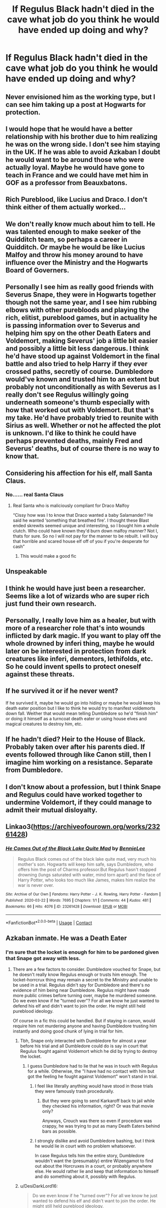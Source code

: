 #+TITLE: If Regulus Black hadn't died in the cave what job do you think he would have ended up doing and why?

* If Regulus Black hadn't died in the cave what job do you think he would have ended up doing and why?
:PROPERTIES:
:Author: Kaida0308
:Score: 84
:DateUnix: 1617803300.0
:DateShort: 2021-Apr-07
:FlairText: Discussion
:END:

** Never envisioned him as the working type, but I can see him taking up a post at Hogwarts for protection.
:PROPERTIES:
:Author: Ash_Lestrange
:Score: 63
:DateUnix: 1617803637.0
:DateShort: 2021-Apr-07
:END:


** I would hope that he would have a better relationship with his brother due to him realizing he was on the wrong side. I don't see him staying in the UK. If he was able to avoid Azkaban I doubt he would want to be around those who were actually loyal. Maybe he would have gone to teach in France and we could have met him in GOF as a professor from Beauxbatons.
:PROPERTIES:
:Author: gamecubegirl94
:Score: 52
:DateUnix: 1617806112.0
:DateShort: 2021-Apr-07
:END:


** Rich Pureblood, like Lucius and Draco. I don't think either of them actually worked...
:PROPERTIES:
:Author: Mikill1995
:Score: 81
:DateUnix: 1617803733.0
:DateShort: 2021-Apr-07
:END:


** We don't really know much about him to tell. He was talented enough to make seeker of the Quidditch team, so perhaps a career in Quidditch. Or maybe he would be like Lucius Malfoy and throw his money around to have influence over the Ministry and the Hogwarts Board of Governers.
:PROPERTIES:
:Author: adreamersmusing
:Score: 27
:DateUnix: 1617805364.0
:DateShort: 2021-Apr-07
:END:


** Personally I see him as really good friends with Severus Snape, they were in Hogwarts together though not the same year, and I see him rubbing elbows with other purebloods and playing the rich, elitist, pureblood games, but in actuality he is passing information over to Severus and helping him spy on the other Death Eaters and Voldemort, making Severus' job a little bit easier and possibly a little bit less dangerous. I think he'd have stood up against Voldemort in the final battle and also tried to help Harry if they ever crossed paths, secretly of course. Dumbledore would've known and trusted him to an extent but probably not unconditionally as with Severus as I really don't see Regulus willingly going underneath someone's thumb especially with how that worked out with Voldemort. But that's my take. He'd have probably tried to reunite with Sirius as well. Whether or not he affected the plot is unknown. I'd like to think he could have perhaps prevented deaths, mainly Fred and Severus' deaths, but of course there is no way to know that.
:PROPERTIES:
:Author: Murderous_Intention7
:Score: 17
:DateUnix: 1617811043.0
:DateShort: 2021-Apr-07
:END:


** Considering his affection for his elf, mall Santa Claus.
:PROPERTIES:
:Author: Jon_Riptide
:Score: 76
:DateUnix: 1617804597.0
:DateShort: 2021-Apr-07
:END:

*** No...... real Santa Claus
:PROPERTIES:
:Author: DesiDarkLord16
:Score: 47
:DateUnix: 1617807796.0
:DateShort: 2021-Apr-07
:END:

**** Real Santa who is maliciously compliant for Draco Malfoy

“Cissy how was I to know that Draco wanted a baby Salamander? He said he wanted ‘something that breathed fire'. I thought these Blast ended skrewits seemed unique and interesting, so I bought him a whole clutch. Who could have known they'd burn down malfoy manner? Not I, thats for sure. So no I will not pay for the manner to be rebuilt. I will buy that horrible and scared house elf off of you if you're desperate for cash”
:PROPERTIES:
:Author: JoeHatesFanFiction
:Score: 44
:DateUnix: 1617810018.0
:DateShort: 2021-Apr-07
:END:

***** This would make a good fic
:PROPERTIES:
:Author: Jon_Riptide
:Score: 9
:DateUnix: 1617810486.0
:DateShort: 2021-Apr-07
:END:


** Unspeakable
:PROPERTIES:
:Author: ReginaAmazonum
:Score: 17
:DateUnix: 1617811196.0
:DateShort: 2021-Apr-07
:END:


** I think he would have just been a researcher. Seems like a lot of wizards who are super rich just fund their own research.
:PROPERTIES:
:Author: SorcerorsSinnohStone
:Score: 13
:DateUnix: 1617810154.0
:DateShort: 2021-Apr-07
:END:


** Personally, I really love him as a healer, but with more of a researcher role that's into wounds inflicted by dark magic. If you want to play off the whole drowned by inferi thing, maybe he would later on be interested in protection from dark creatures like inferi, dementors, lethifolds, etc. So he could invent spells to protect oneself against these threats.
:PROPERTIES:
:Author: Thiraeth
:Score: 9
:DateUnix: 1617812005.0
:DateShort: 2021-Apr-07
:END:


** If he survived it or if he never went?

If he survived it, maybe he would go into hiding or maybe he would keep his death eater position but I like to think he would try to manifest voldemorts down fall. Weither that would mean telling Dumbledore so he'd "finish him" or doing it himself as a turncoat death eater or using house elves and magical creatures to destroy him, etc.
:PROPERTIES:
:Author: RemeberThisPassword
:Score: 7
:DateUnix: 1617811833.0
:DateShort: 2021-Apr-07
:END:


** If he hadn't died? Heir to the House of Black. Probably taken over after his parents died. If events followed through like Canon still, then I imagine him working on a resistance. Separate from Dumbledore.
:PROPERTIES:
:Author: FireflyArc
:Score: 15
:DateUnix: 1617811116.0
:DateShort: 2021-Apr-07
:END:


** I don't know about a profession, but I think Snape and Regulus could have worked together to undermine Voldemort, if they could manage to admit their mutual disloyalty.
:PROPERTIES:
:Author: RunsLikeaSnail
:Score: 5
:DateUnix: 1617818581.0
:DateShort: 2021-Apr-07
:END:


** Linkao3([[https://archiveofourown.org/works/23261428]])
:PROPERTIES:
:Author: HellaHotLancelot
:Score: 3
:DateUnix: 1617826980.0
:DateShort: 2021-Apr-08
:END:

*** [[https://archiveofourown.org/works/23261428][*/He Comes Out of the Black Lake Quite Mad/*]] by [[https://www.archiveofourown.org/users/BennieLee/pseuds/BennieLee][/BennieLee/]]

#+begin_quote
  Regulus Black comes out of the black lake quite mad, very much his mother's son. Hogwarts will keep him safe, says Dumbledore, who offers him the post of Charms professor.But Regulus hasn't stopped drowning (lungs saturated with water, mind torn apart) and the face of Harry Potter, who looks too much like James, makes him realize the war is never over.
#+end_quote

^{/Site/:} ^{Archive} ^{of} ^{Our} ^{Own} ^{*|*} ^{/Fandoms/:} ^{Harry} ^{Potter} ^{-} ^{J.} ^{K.} ^{Rowling,} ^{Harry} ^{Potter} ^{-} ^{Fandom} ^{*|*} ^{/Published/:} ^{2020-03-22} ^{*|*} ^{/Words/:} ^{7695} ^{*|*} ^{/Chapters/:} ^{1/1} ^{*|*} ^{/Comments/:} ^{44} ^{*|*} ^{/Kudos/:} ^{481} ^{*|*} ^{/Bookmarks/:} ^{66} ^{*|*} ^{/Hits/:} ^{4076} ^{*|*} ^{/ID/:} ^{23261428} ^{*|*} ^{/Download/:} ^{[[https://archiveofourown.org/downloads/23261428/He%20Comes%20Out%20of%20the.epub?updated_at=1590867945][EPUB]]} ^{or} ^{[[https://archiveofourown.org/downloads/23261428/He%20Comes%20Out%20of%20the.mobi?updated_at=1590867945][MOBI]]}

--------------

*FanfictionBot*^{2.0.0-beta} | [[https://github.com/FanfictionBot/reddit-ffn-bot/wiki/Usage][Usage]] | [[https://www.reddit.com/message/compose?to=tusing][Contact]]
:PROPERTIES:
:Author: FanfictionBot
:Score: 4
:DateUnix: 1617826997.0
:DateShort: 2021-Apr-08
:END:


** Azkaban inmate. He was a Death Eater
:PROPERTIES:
:Author: Bleepbloopbotz2
:Score: 20
:DateUnix: 1617803472.0
:DateShort: 2021-Apr-07
:END:

*** I'm sure that the locket is enough for him to be pardoned given that Snape got away with less.
:PROPERTIES:
:Score: 30
:DateUnix: 1617805319.0
:DateShort: 2021-Apr-07
:END:

**** There are a few factors to consider. Dumbledore vouched for Snape, but he doesn't really know Regulus enough or trusts him enough. The locket-horrcrux thing may remain a secret to the Ministry and unable to be used in a trial. Regulus didn't spy for Dumbledore and there's no evidence of him being near Dumbledore. Regulus might have made more public crimes before turning over, maybe he murdered someone. Do we even know if he "turned over"? For all we know he just wanted to defend his elf and didn't want to join the order. He might still held pureblood ideology.

Of course in a fic this could be handled. But if staying in canon, would require him not murdering anyone and having Dumbledore trusting him instantly and doing good chunk of lying in trial for him.
:PROPERTIES:
:Author: Jon_Riptide
:Score: 23
:DateUnix: 1617805854.0
:DateShort: 2021-Apr-07
:END:

***** Tbh, Snape only interacted with Dumbledore for almost a year before his trial and all Dumbledore could do is say in court that Regulus fought against Voldemort which he did by trying to destroy the locket.
:PROPERTIES:
:Score: 20
:DateUnix: 1617807069.0
:DateShort: 2021-Apr-07
:END:

****** I guess Dumbledore had to lie that he was in touch with Regulus for a while. Otherwise, the "I have had no contact with him but got the feeling he fought against Voldemort" won't stand in trial.
:PROPERTIES:
:Author: Jon_Riptide
:Score: 12
:DateUnix: 1617810289.0
:DateShort: 2021-Apr-07
:END:

******* I feel like literally anything would have stood in those trials they were famously trash procedurally.
:PROPERTIES:
:Author: lotuz
:Score: 10
:DateUnix: 1617811763.0
:DateShort: 2021-Apr-07
:END:

******** But they were going to send Karkaroff back to jail while they checked his information, right? Or was that movie only?

Anyways, Crouch was there so even if procedure was crappy, he was trying to put as many Death Eaters behind bars as possible.
:PROPERTIES:
:Author: Jon_Riptide
:Score: 8
:DateUnix: 1617812050.0
:DateShort: 2021-Apr-07
:END:


******* I strongly dislike and avoid Dumbledore bashing, but I think he would lie in court with no problem whatsoever.

In case Regulus tells him the entire story, Dumbledore wouldn't want the (presumably) entire Wizengamot to find out about the Horcruxes in a court, or probably anywhere else. He would rather lie and keep that information to himself and do something about it, possibly with Regulus.
:PROPERTIES:
:Author: rimasshai
:Score: 5
:DateUnix: 1617820093.0
:DateShort: 2021-Apr-07
:END:


***** u/DesiDarkLord16:
#+begin_quote
  Do we even know if he "turned over"? For all we know he just wanted to defend his elf and didn't want to join the order. He might still held pureblood ideology.
#+end_quote

We don't, but we also don't know if Snape really turned over. Snape's loyalty to Dumbledore stemmed first from wanting to protect Lily thanks to the dumbass mistake Snape made, then because Voldemort would kill him if he knew he was a traitor.

Regulus probably did have remnants of pureblood supremacy in him, but him first attempting to help kill Voldemort, and also being able to give Dumbledore important info(Dumbledore didn't know Riddle had Horcruxes for sure, just guessed) should be enough. That of course all hinges on whether Regulus does go to Dumbledore, or if he just goes into hiding with Kreacher
:PROPERTIES:
:Author: DesiDarkLord16
:Score: 17
:DateUnix: 1617808100.0
:DateShort: 2021-Apr-07
:END:

****** I mean, motive aside, we know Snape played for the home team. Something that as you say we are not sure with Regulus. For all we know he could have escaped and formed his own goblin nation.
:PROPERTIES:
:Author: Jon_Riptide
:Score: 4
:DateUnix: 1617810394.0
:DateShort: 2021-Apr-07
:END:


***** u/Ash_Lestrange:
#+begin_quote
  Regulus might have made more public crimes
#+end_quote

Very few Death Eaters had public crimes. Given that Slughorn did his best to avoid associating with Death Eaters, his "I'd have liked the set" comment suggests Regulus was not among the few that did.

#+begin_quote
  require him not murdering anyone and having Dumbledore trusting him instantly
#+end_quote

A good portion of this fandom believes that he wasn't and/or argues against the idea that Snape was a murderer and, given his actions, I don't know why. At the very least, per his own words, he was a witness to it and didn't care to save those people.

#+begin_quote
  Do we even know if he "turned over"
#+end_quote

It takes Snape almost 2 decades to see the value in other people's lives. He still, however, enjoyed the Malfoys' company
:PROPERTIES:
:Author: Ash_Lestrange
:Score: 14
:DateUnix: 1617809636.0
:DateShort: 2021-Apr-07
:END:

****** I think the argument against him being one stems from when Snape asks ‘And my soul, Albus?' when Dumbledore says he doesn't want Draco's soul to be fractured after killing, which indicates that he hasn't killed anyone since his soul wasn't fractured.
:PROPERTIES:
:Author: redpxtato
:Score: 6
:DateUnix: 1617816569.0
:DateShort: 2021-Apr-07
:END:

******* It could also be he felt enough true remorse to repair his soul after 20 years.

I just think it's wishful thinking that a (high ranking) Death Eater didn't kill, especially one that was so willing to give up a baby.
:PROPERTIES:
:Author: Ash_Lestrange
:Score: 6
:DateUnix: 1617817129.0
:DateShort: 2021-Apr-07
:END:

******** Wasn't that supposed to cause excruciating agony and have a high chance of killing him?
:PROPERTIES:
:Author: redpxtato
:Score: 3
:DateUnix: 1617823595.0
:DateShort: 2021-Apr-07
:END:

********* I forgot about that, but that conversation was about putting a soul with horcruxes back together.

Whether or not he killed is debatable. I can admit that, but, his soul was ugly regardless and he /does/ grow as a character. So there had to be some type of healing involved there.

I wonder how that went...
:PROPERTIES:
:Author: Ash_Lestrange
:Score: 2
:DateUnix: 1617824661.0
:DateShort: 2021-Apr-08
:END:

********** I don't think bullying students has an effect on the soul, but it definitely wasn't a good thing to do in any case.
:PROPERTIES:
:Author: redpxtato
:Score: 2
:DateUnix: 1617828192.0
:DateShort: 2021-Apr-08
:END:

*********** He was a loyal Death Eater before he bullied students
:PROPERTIES:
:Author: Ash_Lestrange
:Score: 2
:DateUnix: 1617829180.0
:DateShort: 2021-Apr-08
:END:


********* That was for rejoining the soul bits from horcruxes.
:PROPERTIES:
:Score: 2
:DateUnix: 1617826837.0
:DateShort: 2021-Apr-08
:END:

********** Wasn't remorse also only able to connect the soul back together if a Horcrux was made and not mend it completely? Killing someone and making a Horcrux have different ramifications
:PROPERTIES:
:Author: redpxtato
:Score: 1
:DateUnix: 1617828299.0
:DateShort: 2021-Apr-08
:END:


*** lol plenty of death eaters walked away free
:PROPERTIES:
:Author: CommanderL3
:Score: 12
:DateUnix: 1617810605.0
:DateShort: 2021-Apr-07
:END:


*** If the Malfoys walked free, there's no reason Regulus wouldn't be able to considering that the Malfoys were far more important than he was.
:PROPERTIES:
:Author: redpxtato
:Score: 5
:DateUnix: 1617824436.0
:DateShort: 2021-Apr-08
:END:


*** So we just gonna ignore Lucius Malfoy...
:PROPERTIES:
:Author: NahImTheGoat
:Score: 2
:DateUnix: 1617835095.0
:DateShort: 2021-Apr-08
:END:


*** Wishful thinking, especially if he makes it to Dumbledore with the locket.
:PROPERTIES:
:Author: Ash_Lestrange
:Score: 5
:DateUnix: 1617804387.0
:DateShort: 2021-Apr-07
:END:


** Either pureblood lobbyist, or maybe taken up a post at Hogwarts so Dumbledore could keep an eye on him, because he'd probably go to Dumbledore about the Horcruxes.
:PROPERTIES:
:Author: Riddle-in-a-Box
:Score: 6
:DateUnix: 1617807838.0
:DateShort: 2021-Apr-07
:END:


** In addition to what others have suggested:

He could become a healer and use the hippocratic oath to avoid having to kill people while still supporting the cause by patching up other death eaters. This also gives him a good defense to avoid azkaban later.

Or he could become a recluse in a family cottage somewhere in britain and hope no one finds him.

Hide as a muggle (unlikely to be successfull) or in another wizarding nation pretending to be a muggleborn refugee. Or a recluse in a cottage somewhere.
:PROPERTIES:
:Author: Fodwaw
:Score: 7
:DateUnix: 1617810467.0
:DateShort: 2021-Apr-07
:END:


** You know if he had lived... And had like functioning magic I think he would have hid out somewhere Trying to destroy the locket and maybe a year or 2 after the war ended voldemort disappears whatever he'd hear a whisper somehow... 1 For some odd reason I think he would end up hiding out in Canada or something because that's where a British people go to disappear for some reason.... So like maybe a year or 2 after voldemort is vanquished he'd Hear whispers of it in some random very isolated magical community in Canada and then actually get information that his brother is supposedly the right hand of voldemort and is Currently incarcerated in Azkaban... Regulus was a death eaters I think he would have known if Sirius was one as well... So I would like to think regulus considering he found himself standing up to the dark Lord somehow eventually I think he would somehow figure out how to get his brother out A few years earlier than Canon it might take a couple to figure out a game plan and maybe brew in a potion but I would say from getting the information and the fact the guy was walburga's favorite with access to a houseelf... Probably somewhere between 1 to 3 years for him to figure out how to do it properly without getting caught and then I can just kind of imagine Sirius being a bit crazy.... Wanting to find Harry... but Regulus Somehow petrifying his brother and dragging him back across the Atlantic with him until hes seen enough healers and regained enough of his sanity to actually be a functioning human without quite the crazy but while still being Sirius.. I'm kind of picturing a lot of heated very Venomous arguments between those 2 over the course of a couple years while they try and figure out where the fuck Peter is what happened and Just deciding Sirius and Regulus Will share the same identity just so they don't have to keep running from the aurors... A bit of poly juice sirius Leaves the house.. So he looks like regulus or perhaps an Uncle or something if they have access to hair of someone else basically I'm kind of seeing the black brothers become very reluctant roommates over the course of a few years while they figure out what the fuck to do in clear Sirius' name... And I'm picturing Sirius Reaching out to Remus by making his brother help him dig a giant bear pit near the woods where Remus is transforming maybe wherever the hell in Great Britain he is and then just mentally picturing in the morning when Remus is stuck at the bottom of a hole bitching and swearing at Sirius Threatening to murder him before regulus cuts in," Will you shut the bloody hell up lupin rah ran betrayal...blah blah James....Kill you... He didn't do it my brothers no death eater I'm the only crazy flucker between the 2 of us that ever swore an oath in that circle jerk of a crazy fucking organization and I've got the mark to prove it. My brothers unblemish batshit crazy and a right tosser but no death eater. Now will you bloody well shut the hell up sit in your pit quietly and listen to him explain everything and if you don't want anything to do with him after we will leave peacefully. And you can crawl out of the hole you're literally in back to your pathetic life of menial labor and barely eating. " But for regulus looks at his brother who somehow barely containing a smile at the dumbfounded expression on Remus's face and says," Now will you bloody well hurry this the fuckup Sirius I'm missing my tela novela Because you made me help you with this ridiculous operation brother."

Before Sirius being an older brother Tells regulus not to get his knickers in a twist before laughing and saying to Remus, " He is right though." And rolling up the sleeve of both his shirt arms rolling up both his shirt sleeves to show clear unmarked for arms beside the few scars from his time in prison.

" I'm no death eater Mooney."

And then he pulled a lunch Box out from behind his back and shakes the clear plastic side of it to show a very terrified rat in it missing the 4th finger on its right front foot .

"And I'm not a killer "

The whole morning I would expect go rather unpleasantly for Remus who as we all know just want a good cup of tea and a nap after an unpleasant nighttime Transformation.
:PROPERTIES:
:Author: pygmypuffonacid
:Score: 4
:DateUnix: 1617810621.0
:DateShort: 2021-Apr-07
:END:


** Like a [[https://youtu.be/Te3SvM-aG04?t=1307][PG Wodehouse character]], disdaining work and the very suggestion that he should have a /job/. The novels are better, although this should give you an idea.

Gentlemen have hobbies, interests, pursuits, but not jobs. I imagine the equivalent to fox hunting and shooting weekends for some members of pureblood society is Muggle baiting.
:PROPERTIES:
:Author: alephnumber
:Score: 2
:DateUnix: 1617823829.0
:DateShort: 2021-Apr-08
:END:


** He would have been forced to go into hiding, because he destroyed a Horcrux and would have also known that Voldemort would one day return. However, as a rich pureblood with no real common sense to speak of, he couldn't just disappear into the muggle world, because he wouldn't know a rubber duck from a double decker bus.

So I think the clear and obvious answer is that he would have become Stubby Boardman, lead singer of The Hobgoblins, and hidden in plain sight.
:PROPERTIES:
:Author: geosmin7
:Score: 2
:DateUnix: 1617848932.0
:DateShort: 2021-Apr-08
:END:


** Personally i'm writing a fic where he didn't die and became dissillusioned with the whole wizarding world after what he witnessed from both sides and what he went through. So he basically faked his death to dissapear into the muggle world and stop using magic altogether as he was too ashamed of himself, his past, and his heritage/family. So some sort of muggle job, most likely for the government
:PROPERTIES:
:Author: nitram20
:Score: 1
:DateUnix: 1617826138.0
:DateShort: 2021-Apr-08
:END:


** Not a job, but I would have loved to see him reconcile with Sirius. In terms of jobs... maybe an Unspeakable?? Although that might just be bc he has a mysterious vibe since we never truly meet him in the books. Other than that, I could see him doing some kind of research into counteracting Dark Magic.
:PROPERTIES:
:Author: beth-always
:Score: 1
:DateUnix: 1617876940.0
:DateShort: 2021-Apr-08
:END:


** He's old money, and I have no doubt his parents would have given him a steep trust fund which he could use in order to be a silent partner in business start ups and generate more money while doing absolutely nothing of value himself.
:PROPERTIES:
:Author: bleeb90
:Score: 1
:DateUnix: 1617887289.0
:DateShort: 2021-Apr-08
:END:


** obviously become a co president of SPEW with hermione 😋
:PROPERTIES:
:Author: buy_gold_bye
:Score: 1
:DateUnix: 1618142501.0
:DateShort: 2021-Apr-11
:END:


** i imagine him as the astrology teacher! he would also be the vice president of spew with hermione of course
:PROPERTIES:
:Author: androggy
:Score: 1
:DateUnix: 1621256768.0
:DateShort: 2021-May-17
:END:
